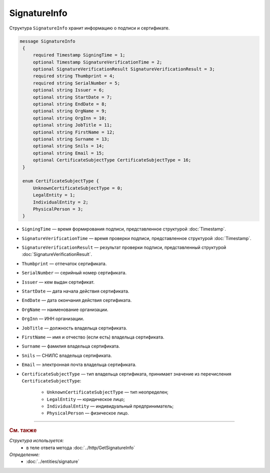 SignatureInfo
=============

Структура ``SignatureInfo`` хранит информацию о подписи и сертификате. 

.. code-block:: protobuf

   message SignatureInfo 
    {
        required Timestamp SigningTime = 1;
        optional Timestamp SignatureVerificationTime = 2;
        optional SignatureVerificationResult SignatureVerificationResult = 3;
        required string Thumbprint = 4;
        required string SerialNumber = 5;
        optional string Issuer = 6;
        optional string StartDate = 7;
        optional string EndDate = 8;
        optional string OrgName = 9;
        optional string OrgInn = 10;
        optional string JobTitle = 11;
        optional string FirstName = 12;
        optional string Surname = 13;
        optional string Snils = 14;
        optional string Email = 15;
        optional CertificateSubjectType CertificateSubjectType = 16;
    }

    enum CertificateSubjectType {
        UnknownCertificateSubjectType = 0;
        LegalEntity = 1;
        IndividualEntity = 2;
        PhysicalPerson = 3;
    }


- ``SigningTime`` — время формирования подписи, представленное структурой :doc:`Timestamp`.
- ``SignatureVerificationTime`` — время проверки подписи, представленное структурой :doc:`Timestamp`.
- ``SignatureVerificationResult`` — результат проверки подписи, представленный структурой :doc:`SignatureVerificationResult`.
- ``Thumbprint`` — отпечаток сертификата.
- ``SerialNumber`` — серийный номер сертификата.
- ``Issuer`` — кем выдан сертификат.
- ``StartDate`` — дата начала действия сертификата.
- ``EndDate`` — дата окончания действия сертификата.
- ``OrgName`` — наименование организации.
- ``OrgInn`` — ИНН организации.
- ``JobTitle`` — должность владельца сертификата.
- ``FirstName`` — имя и отчество (если есть) владельца сертификата.
- ``Surname`` — фамилия владельца сертификата.
- ``Snils`` — СНИЛС владельца сертификата.
- ``Email`` — электронная почта владельца сертификата.
- ``CertificateSubjectType`` — тип владельца сертификата, принимает значение из перечисления ``CertificateSubjectType``:

	- ``UnknownCertificateSubjectType`` — тип неопределен;
	- ``LegalEntity`` — юридическое лицо;
	- ``IndividualEntity`` — индивидуальный предприниматель;
	- ``PhysicalPerson`` — физическое лицо.


----

.. rubric:: См. также

*Структура используется:*
	- в теле ответа метода :doc:`../http/GetSignatureInfo`

*Определение:*
	- :doc:`../entities/signature`